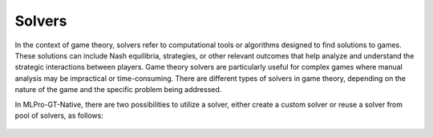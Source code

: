 .. _target_native_solvers_page:
Solvers
^^^^^^^^^^^^^^^^^^^^^^^^^^^^^^^^^

In the context of game theory, solvers refer to computational tools or algorithms designed to find solutions to games.
These solutions can include Nash equilibria, strategies, or other relevant outcomes that help analyze and understand the strategic interactions between players.
Game theory solvers are particularly useful for complex games where manual analysis may be impractical or time-consuming.
There are different types of solvers in game theory, depending on the nature of the game and the specific problem being addressed.

In MLPro-GT-Native, there are two possibilities to utilize a solver, either create a custom solver or reuse a solver from pool of solvers, as follows:

   .. toctree::
      :maxdepth: 1
      
      solvers/custom
      solvers/pool